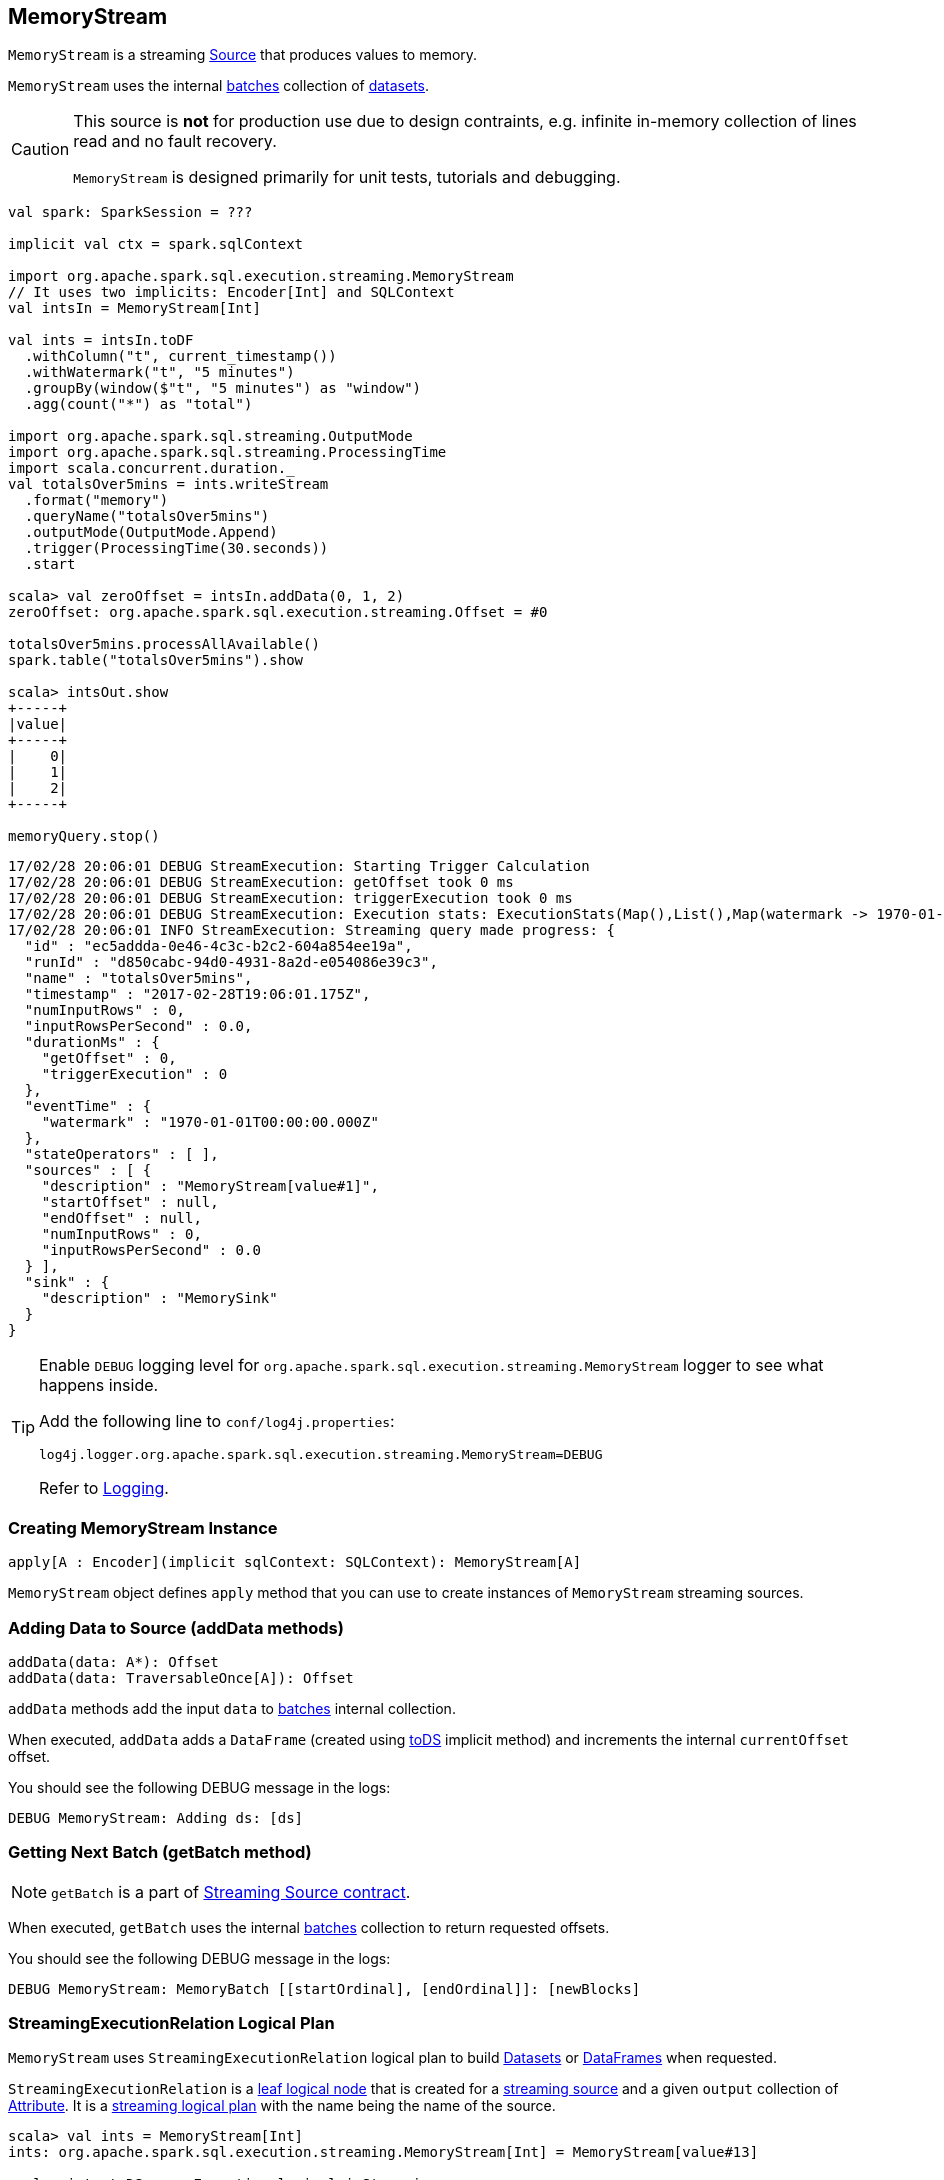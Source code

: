 == [[MemoryStream]] MemoryStream

`MemoryStream` is a streaming  link:spark-sql-streaming-Source.adoc[Source] that produces values to memory.

`MemoryStream` uses the internal <<batches, batches>> collection of link:spark-sql-dataset.adoc[datasets].

[CAUTION]
====
This source is *not* for production use due to design contraints, e.g. infinite in-memory collection of lines read and no fault recovery.

`MemoryStream` is designed primarily for unit tests, tutorials and debugging.
====

[source, scala]
----
val spark: SparkSession = ???

implicit val ctx = spark.sqlContext

import org.apache.spark.sql.execution.streaming.MemoryStream
// It uses two implicits: Encoder[Int] and SQLContext
val intsIn = MemoryStream[Int]

val ints = intsIn.toDF
  .withColumn("t", current_timestamp())
  .withWatermark("t", "5 minutes")
  .groupBy(window($"t", "5 minutes") as "window")
  .agg(count("*") as "total")

import org.apache.spark.sql.streaming.OutputMode
import org.apache.spark.sql.streaming.ProcessingTime
import scala.concurrent.duration._
val totalsOver5mins = ints.writeStream
  .format("memory")
  .queryName("totalsOver5mins")
  .outputMode(OutputMode.Append)
  .trigger(ProcessingTime(30.seconds))
  .start

scala> val zeroOffset = intsIn.addData(0, 1, 2)
zeroOffset: org.apache.spark.sql.execution.streaming.Offset = #0

totalsOver5mins.processAllAvailable()
spark.table("totalsOver5mins").show

scala> intsOut.show
+-----+
|value|
+-----+
|    0|
|    1|
|    2|
+-----+

memoryQuery.stop()
----

```
17/02/28 20:06:01 DEBUG StreamExecution: Starting Trigger Calculation
17/02/28 20:06:01 DEBUG StreamExecution: getOffset took 0 ms
17/02/28 20:06:01 DEBUG StreamExecution: triggerExecution took 0 ms
17/02/28 20:06:01 DEBUG StreamExecution: Execution stats: ExecutionStats(Map(),List(),Map(watermark -> 1970-01-01T00:00:00.000Z))
17/02/28 20:06:01 INFO StreamExecution: Streaming query made progress: {
  "id" : "ec5addda-0e46-4c3c-b2c2-604a854ee19a",
  "runId" : "d850cabc-94d0-4931-8a2d-e054086e39c3",
  "name" : "totalsOver5mins",
  "timestamp" : "2017-02-28T19:06:01.175Z",
  "numInputRows" : 0,
  "inputRowsPerSecond" : 0.0,
  "durationMs" : {
    "getOffset" : 0,
    "triggerExecution" : 0
  },
  "eventTime" : {
    "watermark" : "1970-01-01T00:00:00.000Z"
  },
  "stateOperators" : [ ],
  "sources" : [ {
    "description" : "MemoryStream[value#1]",
    "startOffset" : null,
    "endOffset" : null,
    "numInputRows" : 0,
    "inputRowsPerSecond" : 0.0
  } ],
  "sink" : {
    "description" : "MemorySink"
  }
}
```

[TIP]
====
Enable `DEBUG` logging level for `org.apache.spark.sql.execution.streaming.MemoryStream` logger to see what happens inside.

Add the following line to `conf/log4j.properties`:

```
log4j.logger.org.apache.spark.sql.execution.streaming.MemoryStream=DEBUG
```

Refer to link:spark-logging.adoc[Logging].
====

=== [[creating-instance]] Creating MemoryStream Instance

[source, scala]
----
apply[A : Encoder](implicit sqlContext: SQLContext): MemoryStream[A]
----

`MemoryStream` object defines `apply` method that you can use to create instances of `MemoryStream` streaming sources.

=== [[addData]] Adding Data to Source (addData methods)

[source, scala]
----
addData(data: A*): Offset
addData(data: TraversableOnce[A]): Offset
----

`addData` methods add the input `data` to <<batches, batches>> internal collection.

When executed, `addData` adds a `DataFrame` (created using link:spark-sql-dataset.adoc#toDS[toDS] implicit method) and increments the internal `currentOffset` offset.

You should see the following DEBUG message in the logs:

```
DEBUG MemoryStream: Adding ds: [ds]
```

=== [[getBatch]] Getting Next Batch (getBatch method)

NOTE: `getBatch` is a part of link:spark-sql-streaming-Source.adoc#contract[Streaming Source contract].

When executed, `getBatch` uses the internal <<batches, batches>> collection to return requested offsets.

You should see the following DEBUG message in the logs:

```
DEBUG MemoryStream: MemoryBatch [[startOrdinal], [endOrdinal]]: [newBlocks]
```

=== [[logicalPlan]] StreamingExecutionRelation Logical Plan

`MemoryStream` uses `StreamingExecutionRelation` logical plan to build link:spark-sql-dataset.adoc[Datasets] or link:spark-sql-dataset.adoc#ofRows[DataFrames] when requested.

`StreamingExecutionRelation` is a link:spark-sql-LogicalPlan.adoc#LeafNode[leaf logical node] that is created for a link:spark-sql-streaming-Source.adoc[streaming source] and a given `output` collection of link:spark-sql-catalyst-Attribute.adoc[Attribute]. It is a link:spark-sql-LogicalPlan.adoc#isStreaming[streaming logical plan] with the name being the name of the source.

[source, scala]
----
scala> val ints = MemoryStream[Int]
ints: org.apache.spark.sql.execution.streaming.MemoryStream[Int] = MemoryStream[value#13]

scala> ints.toDS.queryExecution.logical.isStreaming
res14: Boolean = true

scala> ints.toDS.queryExecution.logical
res15: org.apache.spark.sql.catalyst.plans.logical.LogicalPlan = MemoryStream[value#13]
----

=== [[schema]] Schema (schema method)

`MemoryStream` works with the data of the link:spark-sql-schema.adoc[schema] as described by the link:spark-sql-Encoder.adoc[Encoder] (of the `Dataset`).
